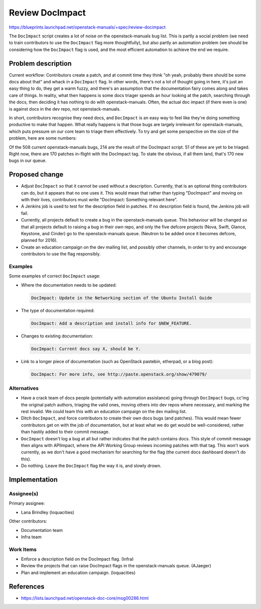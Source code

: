 ..
 This work is licensed under a Creative Commons Attribution 3.0 Unported
 License.

 http://creativecommons.org/licenses/by/3.0/legalcode

================
Review DocImpact
================

https://blueprints.launchpad.net/openstack-manuals/+spec/review-docimpact

The ``DocImpact`` script creates a lot of noise on the openstack-manuals bug
list. This is partly a social problem (we need to train contributors to use
the ``DocImpact`` flag more thoughtfully), but also partly an automation
problem (we should be considering how the ``DocImpact`` flag is used, and the
most efficient automation to achieve the end we require.

Problem description
===================

Current workflow: Contributors create a patch, and at commit time they think
"oh yeah, probably there should be some docs about that" and whack in a
``DocImpact`` flag. In other words, there's not a lot of thought going in
here, it's just an easy thing to do, they get a warm fuzzy, and there's an
assumption that the documentation fairy comes along and takes care of things.
In reality, what then happens is some docs triager spends an hour looking at
the patch, searching through the docs, then deciding it has nothing to do with
openstack-manuals. Often, the actual doc impact (if there even is one) is
against docs in the dev repo, not openstack-manuals.

In short, contributors recognise they need docs, and ``DocImpact`` is an easy
way to feel like they're doing something productive to make that happen. What
really happens is that those bugs are largely irrelevant for
openstack-manuals, which puts pressure on our core team to triage them
effectively. To try and get some perspective on the size of the problem, here
are some numbers:

Of the 508 current openstack-manuals bugs, 214 are the result of the DocImpact
script. 51 of these are yet to be triaged. Right now, there are 170 patches
in-flight with the DocImpact tag. To state the obvious, if all them land,
that's 170 new bugs in our queue.

Proposed change
===============

* Adjust ``DocImpact`` so that it cannot be used without a description.
  Currently, that is an optional thing contributors can do, but it appears
  that no one uses it. This would mean that rather than typing "DocImpact" and
  moving on with their lives, contributors must write "DocImpact: Something
  relevant here".

* A Jenkins job is used to test for the description field in patches. If no
  description field is found, the Jenkins job will fail.

* Currently, all projects default to create a bug in the openstack-manuals
  queue. This behaviour will be changed so that all projects default
  to raising a bug in their own repo, and only the five defcore projects
  (Nova, Swift, Glance, Keystone, and Cinder) go to the openstack-manuals
  queue. (Neutron to be added once it becomes defcore, planned for 2016).

* Create an education campaign on the dev mailing list, and possibly other
  channels, in order to try and encourage contributors to use the flag
  responsibly.

Examples
--------

Some examples of correct ``DocImpact`` usage:

* Where the documentation needs to be updated:

  .. code-block:: ini

     DocImpact: Update in the Networking section of the Ubuntu Install Guide

* The type of documentation required:

  .. code-block:: ini

     DocImpact: Add a description and install info for $NEW_FEATURE.

* Changes to existing documentation:

  .. code-block:: ini

     DocImpact: Current docs say X, should be Y.

* Link to a longer piece of documentation (such as OpenStack pastebin,
  etherpad, or a blog post):

  .. code-block:: ini

     DocImpact: For more info, see http://paste.openstack.org/show/479079/


Alternatives
------------

* Have a crack team of docs people (potentially with automation
  assistance) going through ``DocImpact`` bugs, cc'ing the original patch
  authors, triaging the valid ones, moving others into dev repos where
  necessary, and marking the rest invalid. We could team this with an
  education campaign on the dev mailing list.

* Ditch ``DocImpact``, and force contributors to create their own docs bugs
  (and patches). This would mean fewer contributors get on with the job of
  documentation, but at least what we do get would be well-considered, rather
  than hastily added to their commit message.

* ``DocImpact`` doesn't log a bug at all but rather indicates that the patch
  contains docs. This style of commit message then aligns with APIImpact,
  where the API Working Group reviews incoming patches with that tag. This
  won't work currently, as we don't have a good mechanism for searching for
  the flag (the current docs dashboard doesn't do this).

* Do nothing. Leave the ``DocImpact`` flag the way it is, and slowly drown.

Implementation
==============

Assignee(s)
-----------

Primary assignee:

* Lana Brindley (loquacities)

Other contributors:

* Documentation team
* Infra team

Work Items
----------

* Enforce a description field on the DocImpact flag. (Infra)

* Review the projects that can raise DocImpact flags in the openstack-manuals
  queue. (AJaeger)

* Plan and implement an education campaign. (loquacities)

References
==========

* https://lists.launchpad.net/openstack-doc-core/msg00286.html

